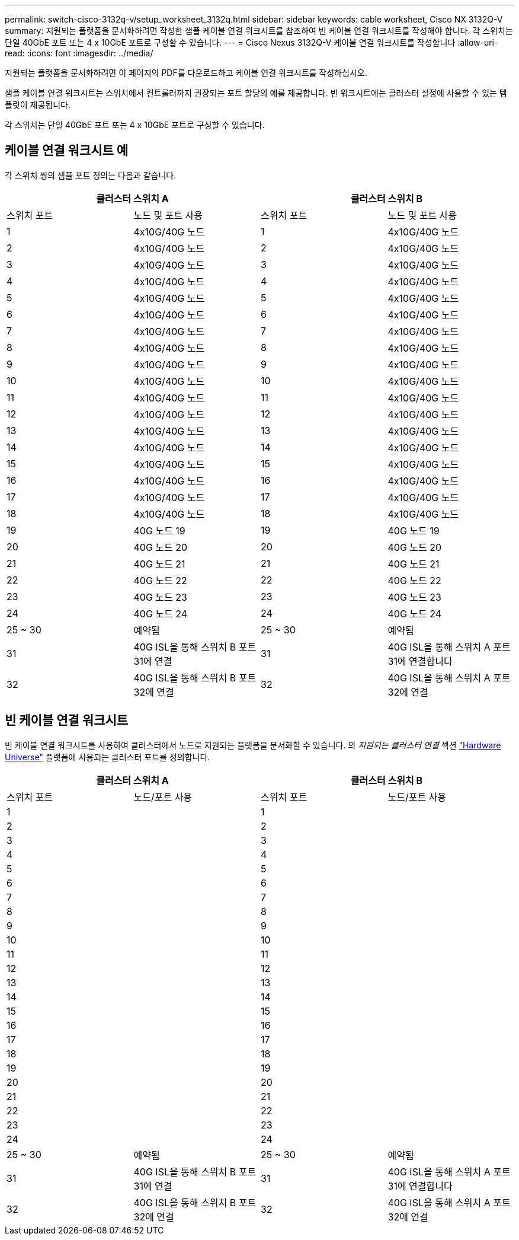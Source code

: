---
permalink: switch-cisco-3132q-v/setup_worksheet_3132q.html 
sidebar: sidebar 
keywords: cable worksheet, Cisco NX 3132Q-V 
summary: 지원되는 플랫폼을 문서화하려면 작성한 샘플 케이블 연결 워크시트를 참조하여 빈 케이블 연결 워크시트를 작성해야 합니다. 각 스위치는 단일 40GbE 포트 또는 4 x 10GbE 포트로 구성할 수 있습니다. 
---
= Cisco Nexus 3132Q-V 케이블 연결 워크시트를 작성합니다
:allow-uri-read: 
:icons: font
:imagesdir: ../media/


[role="lead"]
지원되는 플랫폼을 문서화하려면 이 페이지의 PDF를 다운로드하고 케이블 연결 워크시트를 작성하십시오.

샘플 케이블 연결 워크시트는 스위치에서 컨트롤러까지 권장되는 포트 할당의 예를 제공합니다. 빈 워크시트에는 클러스터 설정에 사용할 수 있는 템플릿이 제공됩니다.

각 스위치는 단일 40GbE 포트 또는 4 x 10GbE 포트로 구성할 수 있습니다.



== 케이블 연결 워크시트 예

각 스위치 쌍의 샘플 포트 정의는 다음과 같습니다.

[cols="1, 1, 1, 1"]
|===
2+| 클러스터 스위치 A 2+| 클러스터 스위치 B 


| 스위치 포트 | 노드 및 포트 사용 | 스위치 포트 | 노드 및 포트 사용 


 a| 
1
 a| 
4x10G/40G 노드
 a| 
1
 a| 
4x10G/40G 노드



 a| 
2
 a| 
4x10G/40G 노드
 a| 
2
 a| 
4x10G/40G 노드



 a| 
3
 a| 
4x10G/40G 노드
 a| 
3
 a| 
4x10G/40G 노드



 a| 
4
 a| 
4x10G/40G 노드
 a| 
4
 a| 
4x10G/40G 노드



 a| 
5
 a| 
4x10G/40G 노드
 a| 
5
 a| 
4x10G/40G 노드



 a| 
6
 a| 
4x10G/40G 노드
 a| 
6
 a| 
4x10G/40G 노드



 a| 
7
 a| 
4x10G/40G 노드
 a| 
7
 a| 
4x10G/40G 노드



 a| 
8
 a| 
4x10G/40G 노드
 a| 
8
 a| 
4x10G/40G 노드



 a| 
9
 a| 
4x10G/40G 노드
 a| 
9
 a| 
4x10G/40G 노드



 a| 
10
 a| 
4x10G/40G 노드
 a| 
10
 a| 
4x10G/40G 노드



 a| 
11
 a| 
4x10G/40G 노드
 a| 
11
 a| 
4x10G/40G 노드



 a| 
12
 a| 
4x10G/40G 노드
 a| 
12
 a| 
4x10G/40G 노드



 a| 
13
 a| 
4x10G/40G 노드
 a| 
13
 a| 
4x10G/40G 노드



 a| 
14
 a| 
4x10G/40G 노드
 a| 
14
 a| 
4x10G/40G 노드



 a| 
15
 a| 
4x10G/40G 노드
 a| 
15
 a| 
4x10G/40G 노드



 a| 
16
 a| 
4x10G/40G 노드
 a| 
16
 a| 
4x10G/40G 노드



 a| 
17
 a| 
4x10G/40G 노드
 a| 
17
 a| 
4x10G/40G 노드



 a| 
18
 a| 
4x10G/40G 노드
 a| 
18
 a| 
4x10G/40G 노드



 a| 
19
 a| 
40G 노드 19
 a| 
19
 a| 
40G 노드 19



 a| 
20
 a| 
40G 노드 20
 a| 
20
 a| 
40G 노드 20



 a| 
21
 a| 
40G 노드 21
 a| 
21
 a| 
40G 노드 21



 a| 
22
 a| 
40G 노드 22
 a| 
22
 a| 
40G 노드 22



 a| 
23
 a| 
40G 노드 23
 a| 
23
 a| 
40G 노드 23



 a| 
24
 a| 
40G 노드 24
 a| 
24
 a| 
40G 노드 24



 a| 
25 ~ 30
 a| 
예약됨
 a| 
25 ~ 30
 a| 
예약됨



 a| 
31
 a| 
40G ISL을 통해 스위치 B 포트 31에 연결
 a| 
31
 a| 
40G ISL을 통해 스위치 A 포트 31에 연결합니다



 a| 
32
 a| 
40G ISL을 통해 스위치 B 포트 32에 연결
 a| 
32
 a| 
40G ISL을 통해 스위치 A 포트 32에 연결

|===


== 빈 케이블 연결 워크시트

빈 케이블 연결 워크시트를 사용하여 클러스터에서 노드로 지원되는 플랫폼을 문서화할 수 있습니다. 의 _지원되는 클러스터 연결_ 섹션 https://hwu.netapp.com["Hardware Universe"^] 플랫폼에 사용되는 클러스터 포트를 정의합니다.

[cols="1, 1, 1, 1"]
|===
2+| 클러스터 스위치 A 2+| 클러스터 스위치 B 


| 스위치 포트 | 노드/포트 사용 | 스위치 포트 | 노드/포트 사용 


 a| 
1
 a| 
 a| 
1
 a| 



 a| 
2
 a| 
 a| 
2
 a| 



 a| 
3
 a| 
 a| 
3
 a| 



 a| 
4
 a| 
 a| 
4
 a| 



 a| 
5
 a| 
 a| 
5
 a| 



 a| 
6
 a| 
 a| 
6
 a| 



 a| 
7
 a| 
 a| 
7
 a| 



 a| 
8
 a| 
 a| 
8
 a| 



 a| 
9
 a| 
 a| 
9
 a| 



 a| 
10
 a| 
 a| 
10
 a| 



 a| 
11
 a| 
 a| 
11
 a| 



 a| 
12
 a| 
 a| 
12
 a| 



 a| 
13
 a| 
 a| 
13
 a| 



 a| 
14
 a| 
 a| 
14
 a| 



 a| 
15
 a| 
 a| 
15
 a| 



 a| 
16
 a| 
 a| 
16
 a| 



 a| 
17
 a| 
 a| 
17
 a| 



 a| 
18
 a| 
 a| 
18
 a| 



 a| 
19
 a| 
 a| 
19
 a| 



 a| 
20
 a| 
 a| 
20
 a| 



 a| 
21
 a| 
 a| 
21
 a| 



 a| 
22
 a| 
 a| 
22
 a| 



 a| 
23
 a| 
 a| 
23
 a| 



 a| 
24
 a| 
 a| 
24
 a| 



 a| 
25 ~ 30
 a| 
예약됨
 a| 
25 ~ 30
 a| 
예약됨



 a| 
31
 a| 
40G ISL을 통해 스위치 B 포트 31에 연결
 a| 
31
 a| 
40G ISL을 통해 스위치 A 포트 31에 연결합니다



 a| 
32
 a| 
40G ISL을 통해 스위치 B 포트 32에 연결
 a| 
32
 a| 
40G ISL을 통해 스위치 A 포트 32에 연결

|===